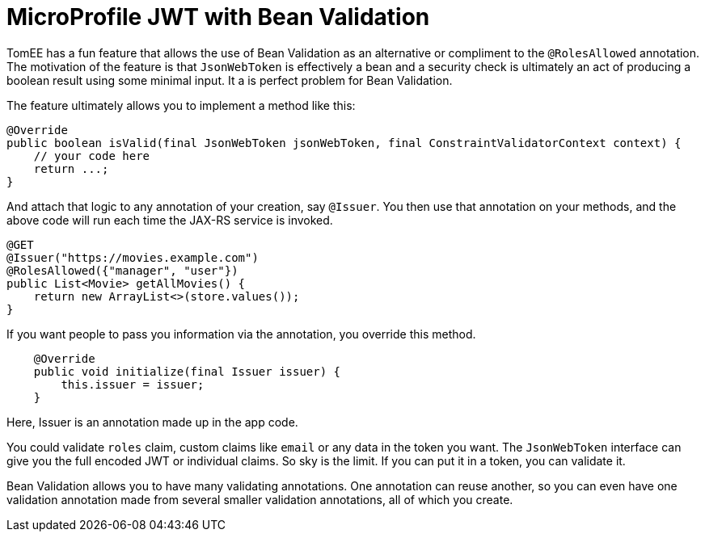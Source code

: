 :index-group: MicroProfile
:jbake-type: page
:jbake-status: published

= MicroProfile JWT with Bean Validation

TomEE has a fun feature that allows the use of Bean Validation as an alternative or compliment to the `@RolesAllowed` annotation.  The motivation of the feature is that `JsonWebToken` is effectively a bean and a security check is ultimately an act of producing a boolean result using some minimal input.  It a is perfect problem for Bean Validation.

The feature ultimately allows you to implement a method like this:

[source,java]
----
@Override
public boolean isValid(final JsonWebToken jsonWebToken, final ConstraintValidatorContext context) {
    // your code here
    return ...;
}
----

And attach that logic to any annotation of your creation, say `@Issuer`.  You then use that annotation on your methods, and the above code will run each time the JAX-RS service is invoked.

[source,java]
----
@GET
@Issuer("https://movies.example.com")
@RolesAllowed({"manager", "user"})
public List<Movie> getAllMovies() {
    return new ArrayList<>(store.values());
}
----

If you want people to pass you information via the annotation, you override this method.

[source,java]
----
    @Override
    public void initialize(final Issuer issuer) {
        this.issuer = issuer;
    }
----

Here, Issuer is an annotation made up in the app code.

You could validate `roles` claim, custom claims like `email` or any data in the token you want.  The `JsonWebToken` interface can give you the full encoded JWT or individual claims.  So sky is the limit.  If you can put it in a token, you can validate it.

Bean Validation allows you to have many validating annotations.  One annotation can reuse another, so you can even have one validation annotation made from several smaller validation annotations, all of which you create.
